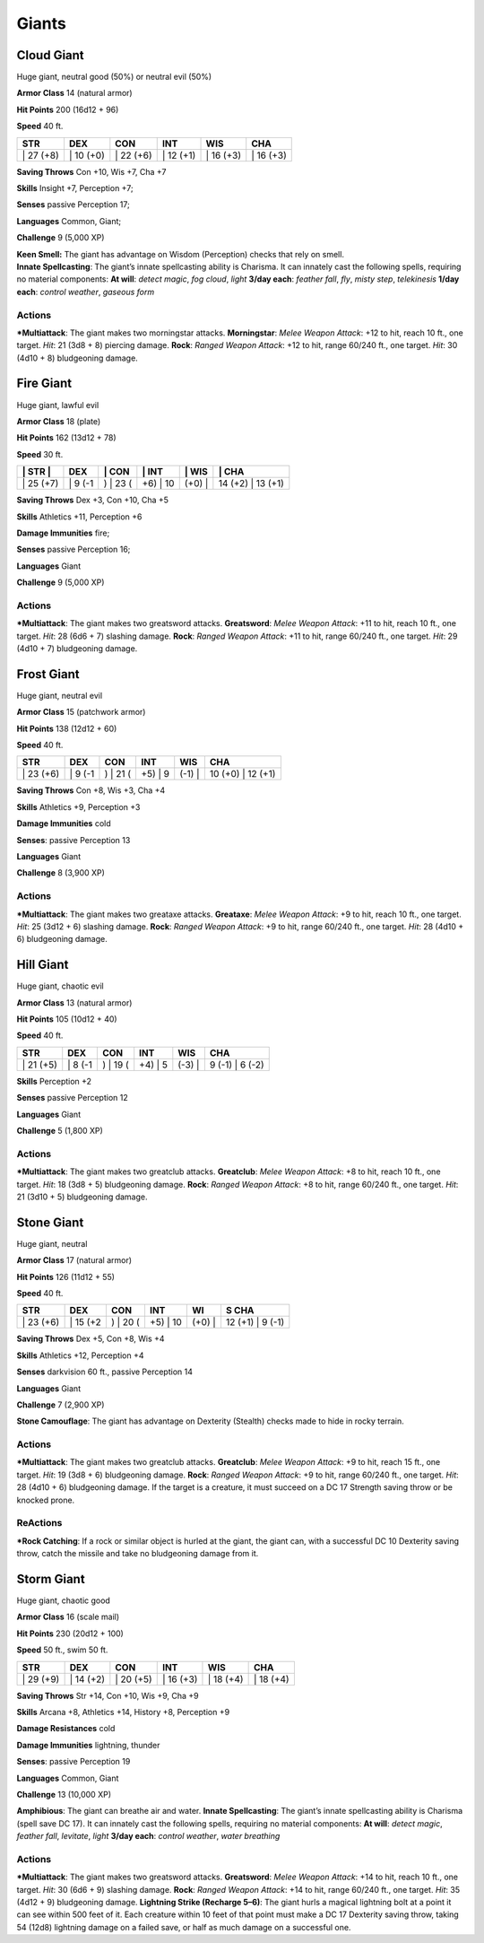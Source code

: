 Giants  
-------------------------------------------------------------


Cloud Giant
^^^^^^^^^^^

Huge giant, neutral good (50%) or neutral evil (50%)

**Armor Class** 14 (natural armor)

**Hit Points** 200 (16d12 + 96)

**Speed** 40 ft.

+--------------+--------------+--------------+--------------+--------------+--------------+
| STR          | DEX          | CON          | INT          | WIS          | CHA          |
+==============+==============+==============+==============+==============+==============+
| \| 27 (+8)   | \| 10 (+0)   | \| 22 (+6)   | \| 12 (+1)   | \| 16 (+3)   | \| 16 (+3)   |
+--------------+--------------+--------------+--------------+--------------+--------------+

**Saving Throws** Con +10, Wis +7, Cha +7

**Skills** Insight +7, Perception +7;

**Senses** passive Perception 17;

**Languages** Common, Giant;

**Challenge** 9 (5,000 XP)

| **Keen Smell:** The giant has advantage on Wisdom (Perception) checks
  that rely on smell.
| **Innate Spellcasting**: The giant’s innate spellcasting ability is
  Charisma. It can innately cast the following spells, requiring no
  material components: **At will**: *detect magic*, *fog cloud*, *light*
  **3/day each**: *feather fall*, *fly*, *misty step*, *telekinesis*
  **1/day each**: *control weather*, *gaseous form*

Actions
~~~~~~~~~~~~~~~~~~~~~~~~~~~~~~

***Multiattack**: The giant makes two morningstar attacks.
**Morningstar**: *Melee Weapon Attack*: +12 to hit, reach 10 ft., one
target. *Hit*: 21 (3d8 + 8) piercing damage. **Rock**: *Ranged Weapon
Attack*: +12 to hit, range 60/240 ft., one target. *Hit*: 30 (4d10 + 8)
bludgeoning damage.

Fire Giant
^^^^^^^^^^

Huge giant, lawful evil

**Armor Class** 18 (plate)

**Hit Points** 162 (13d12 + 78)

**Speed** 30 ft.

+--------------+------------+-------------+-------------+-----------+----------------------+
| \| STR \|    | DEX        | \| CON      | \| INT      | \| WIS    | \| CHA               |
+==============+============+=============+=============+===========+======================+
| \| 25 (+7)   | \| 9 (-1   | ) \| 23 (   | +6) \| 10   | (+0) \|   | 14 (+2) \| 13 (+1)   |
+--------------+------------+-------------+-------------+-----------+----------------------+

**Saving Throws** Dex +3, Con +10, Cha +5

**Skills** Athletics +11, Perception +6

**Damage Immunities** fire;

**Senses** passive Perception 16;

**Languages** Giant

**Challenge** 9 (5,000 XP)

Actions
~~~~~~~~~~~~~~~~~~~~~~~~~~~~~~

***Multiattack**: The giant makes two greatsword attacks. **Greatsword**:
*Melee Weapon Attack*: +11 to hit, reach 10 ft., one target. *Hit*: 28
(6d6 + 7) slashing damage. **Rock**: *Ranged Weapon Attack*: +11 to hit,
range 60/240 ft., one target. *Hit*: 29 (4d10 + 7) bludgeoning damage.

Frost Giant
^^^^^^^^^^^

Huge giant, neutral evil

**Armor Class** 15 (patchwork armor)

**Hit Points** 138 (12d12 + 60)

**Speed** 40 ft.

+--------------+------------+-------------+------------+-----------+----------------------+
| STR          | DEX        | CON         | INT        | WIS       | CHA                  |
+==============+============+=============+============+===========+======================+
| \| 23 (+6)   | \| 9 (-1   | ) \| 21 (   | +5) \| 9   | (-1) \|   | 10 (+0) \| 12 (+1)   |
+--------------+------------+-------------+------------+-----------+----------------------+

**Saving Throws** Con +8, Wis +3, Cha +4

**Skills** Athletics +9, Perception +3

**Damage Immunities** cold

**Senses**: passive Perception 13

**Languages** Giant

**Challenge** 8 (3,900 XP)

Actions
~~~~~~~~~~~~~~~~~~~~~~~~~~~~~~

***Multiattack**: The giant makes two greataxe attacks. **Greataxe**:
*Melee Weapon Attack*: +9 to hit, reach 10 ft., one target. *Hit*: 25
(3d12 + 6) slashing damage. **Rock**: *Ranged Weapon Attack*: +9 to hit,
range 60/240 ft., one target. *Hit*: 28 (4d10 + 6) bludgeoning damage.

Hill Giant
^^^^^^^^^^

Huge giant, chaotic evil

**Armor Class** 13 (natural armor)

**Hit Points** 105 (10d12 + 40)

**Speed** 40 ft.

+--------------+------------+-------------+------------+-----------+--------------------+
| STR          | DEX        | CON         | INT        | WIS       | CHA                |
+==============+============+=============+============+===========+====================+
| \| 21 (+5)   | \| 8 (-1   | ) \| 19 (   | +4) \| 5   | (-3) \|   | 9 (-1) \| 6 (-2)   |
+--------------+------------+-------------+------------+-----------+--------------------+

**Skills** Perception +2

**Senses** passive Perception 12

**Languages** Giant

**Challenge** 5 (1,800 XP)

Actions
~~~~~~~~~~~~~~~~~~~~~~~~~~~~~~

***Multiattack**: The giant makes two greatclub attacks. **Greatclub**:
*Melee Weapon Attack*: +8 to hit, reach 10 ft., one target. *Hit*: 18
(3d8 + 5) bludgeoning damage. **Rock**: *Ranged Weapon Attack*: +8 to
hit, range 60/240 ft., one target. *Hit*: 21 (3d10 + 5) bludgeoning
damage.

Stone Giant
^^^^^^^^^^^

Huge giant, neutral

**Armor Class** 17 (natural armor)

**Hit Points** 126 (11d12 + 55)

**Speed** 40 ft.

+--------------+-------------+-------------+-------------+-----------+---------------------+
| STR          | DEX         | CON         | INT         | WI        | S CHA               |
+==============+=============+=============+=============+===========+=====================+
| \| 23 (+6)   | \| 15 (+2   | ) \| 20 (   | +5) \| 10   | (+0) \|   | 12 (+1) \| 9 (-1)   |
+--------------+-------------+-------------+-------------+-----------+---------------------+

**Saving Throws** Dex +5, Con +8, Wis +4

**Skills** Athletics +12, Perception +4

**Senses** darkvision 60 ft., passive Perception 14

**Languages** Giant

**Challenge** 7 (2,900 XP)

**Stone Camouflage**: The giant has advantage on Dexterity (Stealth)
checks made to hide in rocky terrain.

Actions
~~~~~~~~~~~~~~~~~~~~~~~~~~~~~~

***Multiattack**: The giant makes two greatclub attacks. **Greatclub**:
*Melee Weapon Attack*: +9 to hit, reach 15 ft., one target. *Hit*: 19
(3d8 + 6) bludgeoning damage. **Rock**: *Ranged Weapon Attack*: +9 to
hit, range 60/240 ft., one target. *Hit*: 28 (4d10 + 6) bludgeoning
damage. If the target is a creature, it must succeed on a DC 17 Strength
saving throw or be knocked prone.

ReActions
~~~~~~~~~~~~~~~~~~~~~~~~~~~~~~

***Rock Catching**: If a rock or similar object is hurled at the giant,
the giant can, with a successful DC 10 Dexterity saving throw, catch the
missile and take no bludgeoning damage from it.

Storm Giant
^^^^^^^^^^^

Huge giant, chaotic good

**Armor Class** 16 (scale mail)

**Hit Points** 230 (20d12 + 100)

**Speed** 50 ft., swim 50 ft.

+--------------+--------------+--------------+--------------+--------------+--------------+
| STR          | DEX          | CON          | INT          | WIS          | CHA          |
+==============+==============+==============+==============+==============+==============+
| \| 29 (+9)   | \| 14 (+2)   | \| 20 (+5)   | \| 16 (+3)   | \| 18 (+4)   | \| 18 (+4)   |
+--------------+--------------+--------------+--------------+--------------+--------------+

**Saving Throws** Str +14, Con +10, Wis +9, Cha +9

**Skills** Arcana +8, Athletics +14, History +8, Perception +9

**Damage Resistances** cold

**Damage Immunities** lightning, thunder

**Senses**: passive Perception 19

**Languages** Common, Giant

**Challenge** 13 (10,000 XP)

**Amphibious**: The giant can breathe air and water. **Innate
Spellcasting**: The giant’s innate spellcasting ability is Charisma
(spell save DC 17). It can innately cast the following spells, requiring
no material components: **At will**: *detect magic*, *feather fall*,
*levitate*, *light* **3/day each**: *control weather*, *water breathing*

Actions
~~~~~~~~~~~~~~~~~~~~~~~~~~~~~~

***Multiattack**: The giant makes two greatsword attacks. **Greatsword**:
*Melee Weapon Attack*: +14 to hit, reach 10 ft., one target. *Hit*: 30
(6d6 + 9) slashing damage. **Rock**: *Ranged Weapon Attack*: +14 to hit,
range 60/240 ft., one target. *Hit*: 35 (4d12 + 9) bludgeoning damage.
**Lightning Strike (Recharge 5–6)**: The giant hurls a magical lightning
bolt at a point it can see within 500 feet of it. Each creature within
10 feet of that point must make a DC 17 Dexterity saving throw, taking
54 (12d8) lightning damage on a failed save, or half as much damage on a
successful one.
